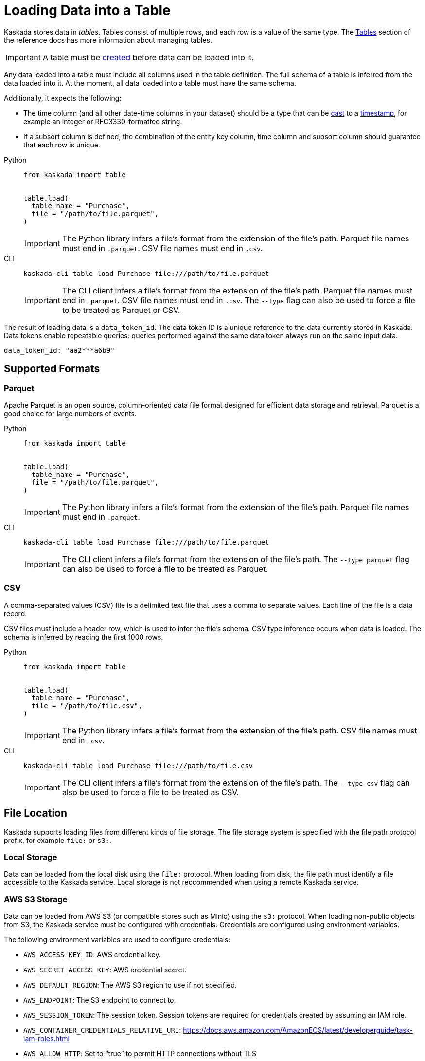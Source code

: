 :tabs-sync-option:

= Loading Data into a Table

Kaskada stores data in _tables_. Tables consist of multiple rows, and
each row is a value of the same type.
The xref:developing:tables.adoc[Tables] section of the reference docs has more information about managing tables.

[IMPORTANT]
====
A table must be xref:developing:tables.adoc#creating-a-table[created] before data can be loaded into it.
====

Any data loaded into a table must include all columns used in the table definition.
The full schema of a table is inferred from the data loaded into it.
At the moment, all data loaded into a table must have the same schema.

Additionally, it expects the following:

* The time column (and all other date-time columns in your dataset)
should be a type that can be xref:fenl:data-model.adoc#type-coercion[cast] to a xref:fenl:data-model.adoc#scalars[timestamp], for example an integer or RFC3330-formatted string.
* If a subsort column is defined, the combination of the entity key column, time column and subsort column should guarantee that each row is unique.  

[tabs]
=====
Python::
+
--
[source,python]
----
from kaskada import table


table.load(
  table_name = "Purchase",
  file = "/path/to/file.parquet", 
)
----

[IMPORTANT]
====
The Python library infers a file's format from the extension of the file's path.
Parquet file names must end in `.parquet`. CSV file names must end in `.csv`.
====
--

CLI::
+
--
[source,bash]
----
kaskada-cli table load Purchase file:///path/to/file.parquet
----

[IMPORTANT]
====
The CLI client infers a file's format from the extension of the file's path.
Parquet file names must end in `.parquet`. CSV file names must end in `.csv`.
The `--type` flag can also be used to force a file to be treated as Parquet or CSV.
====
--
=====

The result of loading data is a `data_token_id`. 
The data token ID is a unique reference to the data currently stored in Kaskada. 
Data tokens enable repeatable queries: queries performed against the same data token always run on the same input data.


[source,bash]
----
data_token_id: "aa2***a6b9"
----

== Supported Formats

=== Parquet

Apache Parquet is an open source, column-oriented data file format designed for efficient data storage and retrieval.
Parquet is a good choice for large numbers of events.

[tabs]
=====
Python::
+
--
[source,python]
----
from kaskada import table


table.load(
  table_name = "Purchase",
  file = "/path/to/file.parquet", 
)
----

[IMPORTANT]
====
The Python library infers a file's format from the extension of the file's path.
Parquet file names must end in `.parquet`.
====
--

CLI::
+
--
[source,bash]
----
kaskada-cli table load Purchase file:///path/to/file.parquet
----

[IMPORTANT]
====
The CLI client infers a file's format from the extension of the file's path.
The `--type parquet` flag can also be used to force a file to be treated as Parquet.
====
--
=====

=== CSV

A comma-separated values (CSV) file is a delimited text file that uses a comma to separate values. 
Each line of the file is a data record.

CSV files must include a header row, which is used to infer the file's schema.
CSV type inference occurs when data is loaded.
The schema is inferred by reading the first 1000 rows.

[tabs]
=====
Python::
+
--
[source,python]
----
from kaskada import table


table.load(
  table_name = "Purchase",
  file = "/path/to/file.csv", 
)
----

[IMPORTANT]
====
The Python library infers a file's format from the extension of the file's path.
CSV file names must end in `.csv`.
====
--

CLI::
+
--
[source,bash]
----
kaskada-cli table load Purchase file:///path/to/file.csv
----

[IMPORTANT]
====
The CLI client infers a file's format from the extension of the file's path.
The `--type csv` flag can also be used to force a file to be treated as CSV.
====
--
=====


== File Location

Kaskada supports loading files from different kinds of file storage.
The file storage system is specified with the file path protocol prefix, for example `file:` or `s3:`.

=== Local Storage

Data can be loaded from the local disk using the `file:` protocol.
When loading from disk, the file path must identify a file accessible to the Kaskada service.
Local storage is not reccommended when using a remote Kaskada service.

=== AWS S3 Storage

Data can be loaded from AWS S3 (or compatible stores such as Minio) using the `s3:` protocol.
When loading non-public objects from S3, the Kaskada service must be configured with credentials.
Credentials are configured using environment variables.

The following environment variables are used to configure credentials:

* `AWS_ACCESS_KEY_ID`: AWS credential key.
* `AWS_SECRET_ACCESS_KEY`: AWS credential secret.
* `AWS_DEFAULT_REGION`: The AWS S3 region to use if not specified.
* `AWS_ENDPOINT`: The S3 endpoint to connect to.
* `AWS_SESSION_TOKEN`: The session token. Session tokens are required for credentials created by assuming an IAM role.
* `AWS_CONTAINER_CREDENTIALS_RELATIVE_URI`: https://docs.aws.amazon.com/AmazonECS/latest/developerguide/task-iam-roles.html
* `AWS_ALLOW_HTTP`: Set to “true” to permit HTTP connections without TLS

=== GCP GS Storage

Data can be loaded from GCP GS using the `gs:` protocol. Like the AWS S3 Storage configuration, the
Kaskada service must be configured with credentials.

The following environment variables are used to configure credentials:
* `GOOGLE_SERVICE_ACCOUNT`: location of service account file
* `GOOGLE_SERVICE_ACCOUNT_PATH`: (alias) location of service account file
* `SERVICE_ACCOUNT`: (alias) location of service account file
* `GOOGLE_SERVICE_ACCOUNT_KEY`: JSON serialized service account key
